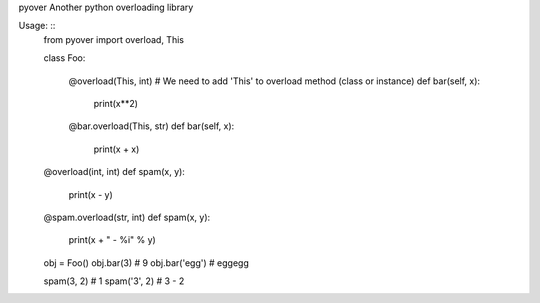 pyover
Another python overloading library

Usage: ::
  from pyover import overload, This

  class Foo:
  
    @overload(This, int) # We need to add 'This' to overload method (class or instance)
    def bar(self, x):
      print(x**2)
    
    @bar.overload(This, str)
    def bar(self, x):
      print(x + x)
    
  @overload(int, int)
  def spam(x, y):
    print(x - y)

  @spam.overload(str, int)
  def spam(x, y):
    print(x + " - %i" % y)

  obj = Foo()
  obj.bar(3) # 9
  obj.bar('egg') # eggegg

  spam(3, 2) # 1
  spam('3', 2) # 3 - 2 
